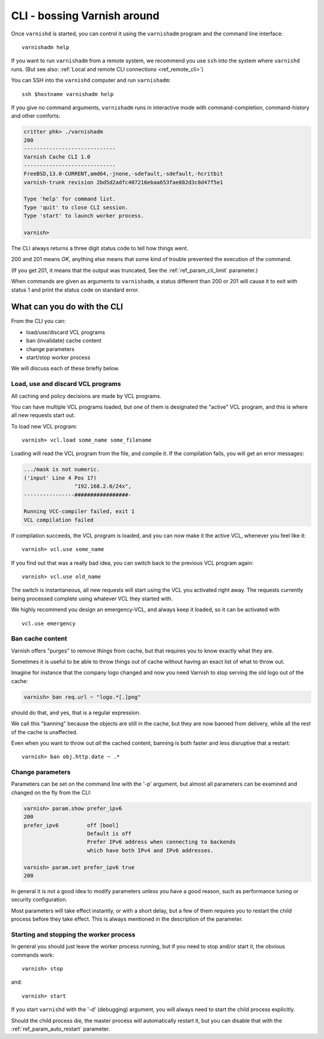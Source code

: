 ..
	Copyright (c) 2013-2021 Varnish Software AS
	SPDX-License-Identifier: BSD-2-Clause
	See LICENSE file for full text of license

.. _run_cli:

CLI - bossing Varnish around
============================

Once ``varnishd`` is started, you can control it using the ``varnishadm``
program and the command line interface::

	varnishadm help

If you want to run ``varnishadm`` from a remote system, we recommend
you use ``ssh`` into the system where ``varnishd`` runs. (But see also:
:ref:`Local and remote CLI connections <ref_remote_cli>`)

You can SSH into the ``varnishd`` computer and run ``varnishadm``::

	ssh $hostname varnishadm help

If you give no command arguments, ``varnishadm`` runs in interactive mode
with command-completion, command-history and other comforts:

.. code-block:: text

    critter phk> ./varnishadm 
    200        
    -----------------------------
    Varnish Cache CLI 1.0
    -----------------------------
    FreeBSD,13.0-CURRENT,amd64,-jnone,-sdefault,-sdefault,-hcritbit
    varnish-trunk revision 2bd5d2adfc407216ebaa653fae882d3c8d47f5e1
    
    Type 'help' for command list.
    Type 'quit' to close CLI session.
    Type 'start' to launch worker process.
    
    varnish> 

The CLI always returns a three digit status code to tell how things went.

200 and 201 means *OK*, anything else means that some kind of trouble
prevented the execution of the command.

(If you get 201, it means that the output was truncated,
See the :ref:`ref_param_cli_limit` parameter.)

When commands are given as arguments to ``varnishadm``, a status
different than 200 or 201 will cause it to exit with status 1
and print the status code on standard error.

What can you do with the CLI
----------------------------

From the CLI you can:

* load/use/discard VCL programs
* ban (invalidate) cache content
* change parameters
* start/stop worker process

We will discuss each of these briefly below.

Load, use and discard VCL programs
^^^^^^^^^^^^^^^^^^^^^^^^^^^^^^^^^^

All caching and policy decisions are made by VCL programs.

You can have multiple VCL programs loaded, but one of them
is designated the "active" VCL program, and this is where
all new requests start out.

To load new VCL program::

	varnish> vcl.load some_name some_filename

Loading will read the VCL program from the file, and compile it. If
the compilation fails, you will get an error messages:

.. code-block:: text

	.../mask is not numeric.
	('input' Line 4 Pos 17)
			"192.168.2.0/24x",
	----------------#################-

	Running VCC-compiler failed, exit 1
	VCL compilation failed

If compilation succeeds, the VCL program is loaded, and you can
now make it the active VCL, whenever you feel like it::

	varnish> vcl.use some_name

If you find out that was a really bad idea, you can switch back
to the previous VCL program again::

	varnish> vcl.use old_name

The switch is instantaneous, all new requests will start using the
VCL you activated right away. The requests currently being processed complete
using whatever VCL they started with.

We highly recommend you design an emergency-VCL, and always keep
it loaded, so it can be activated with ::

	vcl.use emergency

Ban cache content
^^^^^^^^^^^^^^^^^

Varnish offers "purges" to remove things from cache, but that
requires you to know exactly what they are.

Sometimes it is useful to be able to throw things out of cache
without having an exact list of what to throw out.

Imagine for instance that the company logo changed and now you need
Varnish to stop serving the old logo out of the cache:

.. code-block:: text

	varnish> ban req.url ~ "logo.*[.]png"

should do that, and yes, that is a regular expression.

We call this "banning" because the objects are still in the cache,
but they are now banned from delivery, while all the rest of the
cache is unaffected.

Even when you want to throw out *all* the cached content, banning is
both faster and less disruptive that a restart::

	varnish> ban obj.http.date ~ .*

.. In addition to handling such special occasions, banning can be used
.. in many creative ways to keep the cache up to date, more about
.. that in: (TODO: xref)


Change parameters
^^^^^^^^^^^^^^^^^

Parameters can be set on the command line with the '-p' argument,
but almost all parameters can be examined and changed on the fly
from the CLI:

.. code-block:: text

	varnish> param.show prefer_ipv6
	200
	prefer_ipv6         off [bool]
                            Default is off
                            Prefer IPv6 address when connecting to backends
                            which have both IPv4 and IPv6 addresses.

	varnish> param.set prefer_ipv6 true
	200

In general it is not a good idea to modify parameters unless you
have a good reason, such as performance tuning or security configuration.

.. XXX: Natural delay of some duration sounds vague. benc

Most parameters will take effect instantly, or with a short delay,
but a few of them requires you to restart the child process before
they take effect. This is always mentioned in the description of
the parameter.

Starting and stopping the worker process
^^^^^^^^^^^^^^^^^^^^^^^^^^^^^^^^^^^^^^^^

In general you should just leave the worker process running, but
if you need to stop and/or start it, the obvious commands work::

	varnish> stop

and::

	varnish> start

If you start ``varnishd`` with the '-d' (debugging) argument, you will
always need to start the child process explicitly.

Should the child process die, the master process will automatically
restart it, but you can disable that with the
:ref:`ref_param_auto_restart` parameter.
